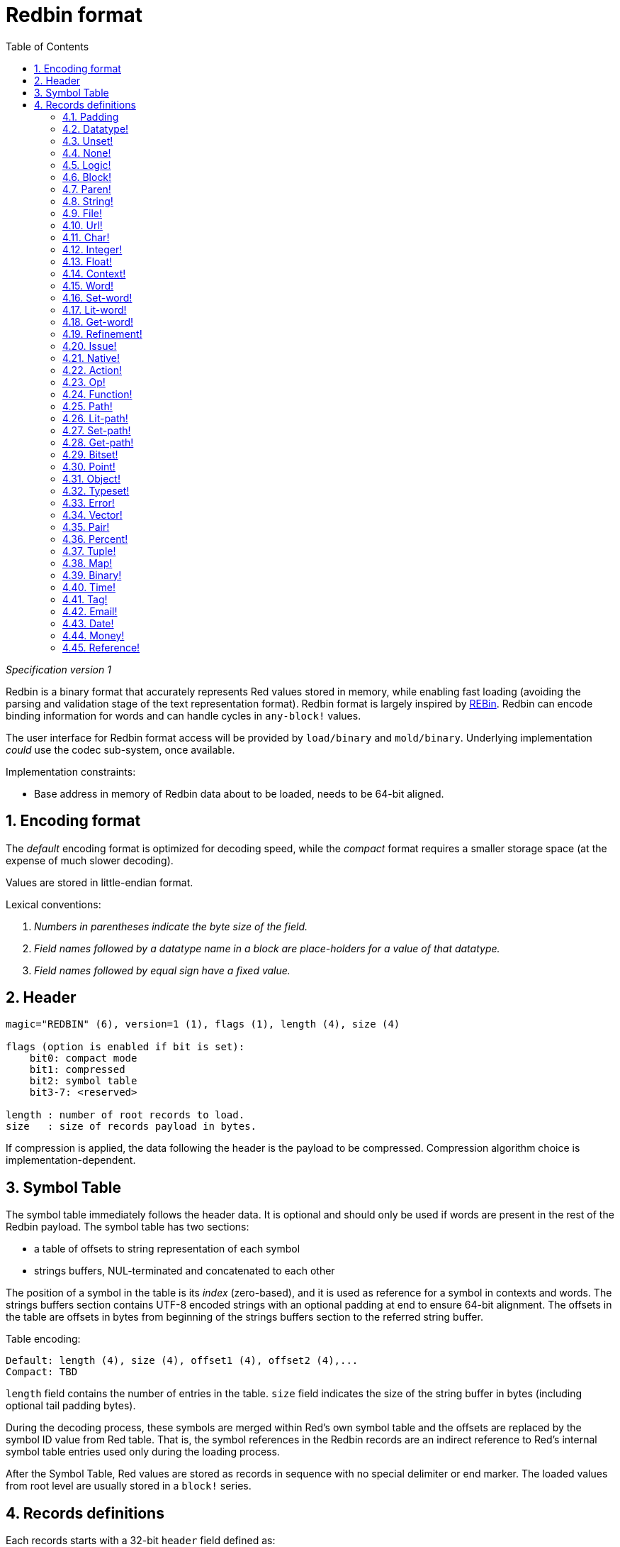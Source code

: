 = Redbin format
:toc:
:numbered:

_Specification version 1_

Redbin is a binary format that accurately represents Red values stored in memory, while enabling fast loading (avoiding the parsing and validation stage of the text representation format). Redbin format is largely inspired by http://www.rebol.com/article/0044.html[REBin]. Redbin can encode binding information for words and can handle cycles in `any-block!` values.

The user interface for Redbin format access will be provided by `load/binary` and `mold/binary`. Underlying implementation _could_ use the codec sub-system, once available.

Implementation constraints:

* Base address in memory of Redbin data about to be loaded, needs to be 64-bit aligned.

== Encoding format

The _default_ encoding format is optimized for decoding speed, while the _compact_ format requires a smaller storage space (at the expense of much slower decoding).

Values are stored in little-endian format.

Lexical conventions:

. _Numbers in parentheses indicate the byte size of the field._

. _Field names followed by a datatype name in a block are place-holders for a value of that datatype._

. _Field names followed by equal sign have a fixed value._


== Header

----
magic="REDBIN" (6), version=1 (1), flags (1), length (4), size (4)

flags (option is enabled if bit is set):
    bit0: compact mode
    bit1: compressed
    bit2: symbol table
    bit3-7: <reserved>

length : number of root records to load.
size   : size of records payload in bytes.
----

If compression is applied, the data following the header is the payload to be compressed. Compression algorithm choice is implementation-dependent.

== Symbol Table

The symbol table immediately follows the header data. It is optional and should only be used if words are present in the rest of the Redbin payload. The symbol table has two sections:

* a table of offsets to string representation of each symbol
* strings buffers, NUL-terminated and concatenated to each other

The position of a symbol in the table is its _index_ (zero-based), and it is used as reference for a symbol in contexts and words. The strings buffers section contains UTF-8 encoded strings with an optional padding at end to ensure 64-bit alignment. The offsets in the table are offsets in bytes from beginning of the strings buffers section to the referred string buffer.

Table encoding:

 Default: length (4), size (4), offset1 (4), offset2 (4),...
 Compact: TBD

`length` field contains the number of entries in the table. `size` field indicates the size of the string buffer in bytes (including optional tail padding bytes).

During the decoding process, these symbols are merged within Red's own symbol table and the offsets are replaced by the symbol ID value from Red table. That is, the symbol references in the Redbin records are an indirect reference to Red's internal symbol table entries used only during the loading process.

After the Symbol Table, Red values are stored as records in sequence with no special delimiter or end marker. The loaded values from root level are usually stored in a `block!` series.

== Records definitions

Each records starts with a 32-bit `header` field defined as:

****
 * bit31    : new-line flag
 * bit30    : no-values flag (for contexts)
 * bit29    : stack? flag    (for contexts)
 * bit28    : self? flag     (for contexts)
 * bit27    : set? flag      (for words)
 * bit26-16 : <reserved>
 * bit15-8  : unit (used for encoding elements size in a series buffer)
 * bit7-0   : type
****

Here follows the description of each individual record:

=== Padding anchor:padding[] 

----
Default: header (4)
Compact: n/a

header/type=0
----

This empty type slot is used to properly align 64-bit values.

=== Datatype! anchor:datatype[] 

----
Default: header (4), value (4)
Compact: TBD

header/type=1
----

=== Unset! anchor:unset[] 

----
Default: header (4)
Compact: TBD

header/type=2
----

=== None! anchor:none[] 

----
Default: header (4)
Compact: TBD

header/type=3
----

=== Logic! anchor:logic[] 

----
Default: header (4), value=0|1 (4)
Compact: TBD

header/type=4
----

=== Block! anchor:block[] 

----
Default: header (4), head (4), length (4), ...
Compact: TBD

header/type=5
----

The `head` field indicates the offset of the block reference, using a zero-based integer. The `length` field contains the number of values to be stored in the block. The block values simply follow the block definition, no separator or end delimiter is required.

=== Paren! anchor:paren[] 

----
Default: header (4), head (4), length (4), ...
Compact: TBD

header/type=6
----

Same encoding rules as `block!`.

=== String! anchor:string[] 

----
Default: header (4), head (4), length (4), data (unit*length) [, padding (1-3)]
Compact: TBD

header/type=7
header/unit=1|2|4
----

`head` field has same meaning as for blocks. The `unit` sub-field indicates the encoding format of the string, only values of 1, 2 and 4 are valid. The `length` field contains the number of codepoints to be stored in the string, up to 16777215 codepoints (2^24 - 1) are supported. The string is encoded in UCS-1, UCS-2 or UCS-4 format. No NUL character is present, nor accounted for in the `length` field. An optional tail padding of 1 to 3 NUL bytes can be present to align the end of the `string!` record with a 32-bit boundary.

=== File! anchor:file[] 

----
Default: header (4), head (4), length (4), data (unit*length)
Compact: TBD

header/type=8
header/unit=1|2|4
----

Same encoding rules as `string!`.

=== Url! anchor:url[] 

----
Default: header (4), head (4), length (4), data (unit*length)
Compact: TBD

header/type=9
----

Same encoding rules as `string!`.

=== Char! anchor:char[] 

----
Default: header (4), value (4)
Compact: TBD

header/type=10
----

=== Integer! anchor:integer[] 

----
Default: header (4), value (4)
Compact: TBD

header/type=11
----

=== Float! anchor:float[] 

----
Default: [padding=0 (4),] header (4), value (8)
Compact: TBD

header/type=12

----
The optional padding field is added to properly align the `value` field offset to a 64-bit value.

=== Context! anchor:context[] 

----
Default: header (4), length (4), symbol1 (4), symbol2 (4),..., value1 [any-type!], value2 [any-type!], ...
Compact: TBD

header/type=14
header/no-values=0|1
header/stack?=0|1
header/self?=0|1
----

Contexts are Red values used internally by some datatypes like `function!`, `object!` and derivative types. A context contains two consecutive tables, the first one is the list of word entries in the context represented as symbol references, the second is the associated values for each of the symbols in the first table. `length` field indicates the number of entries in the context. Context records can only exist at root level, they cannot be nested. If `no-values` flag is set, it means that there are no values following the symbols (empty context). If `stack?` flag is set, then the values are allocated on the stack instead of the heap memory. The `self?` flag is used to indicate that the context is able to handle a self-referencing word (`self` in objects).

=== Word! anchor:word[] 

----
Default: header (4), symbol (4), context (4), index (4)
Compact: TBD

header/type=15
header/set?=0|1
----

The `context` field is an offset from the beginning of the records section in the Redbin file referring to a `context!` value. The context needs to be located before the word record in the Redbin records list. If `context` equals `-1`, it refers to global context.

If the `set?` field is defined, this record is followed by an `any-value!` record, and the word will need to be set to that value (in the right context) by the decoder. This forms a name/value couple allowing to encode words' values in an adhoc way, when providing a sequence of values for a given context is too expensive (mostly for name/value couples in global context).

=== Set-word! anchor:set-word[] 

----
Default: header (4), symbol (4), context (4), index (4)
Compact: TBD

header/type=16
----

Same as `word!`.

=== Lit-word! anchor:lit-word[] 

----
Default: header (4), symbol (4), context (4), index (4)
Compact: TBD

header/type=17
----
Same as `word!`.

=== Get-word! anchor:get-word[] 

----
Default: header (4), symbol (4), context (4), index (4)
Compact: TBD

header/type=18
----
Same as `word!`.

=== Refinement! anchor:refinement[] 

----
Default: header (4), symbol (4), context (4), index (4)
Compact: TBD

header/type=19
----

Same as `word!`.

=== Issue! anchor:issue[] 

----
Default: header (4), symbol (4)
Compact: TBD

header/type=20
----

=== Native! anchor:native[] 

----
Default: header (4), ID (4), spec [block!]
Compact: TBD

header/type=21
----

`ID` is an offset into the internal `natives/table` jump table.


=== Action! anchor:action[] 

----
Default: header (4), ID (4), spec [block!]
Compact: TBD

header/type=22
----

`ID` is an offset into the internal `actions/table` jump table.

=== Op! anchor:op[] 

----
Default: header (4), symbol (4), 
Compact: TBD

header/type=23
----

`symbol` represents the action, native or function name (only from global context) used as the source for that `op!` value. 


=== Function! anchor:function[] 

----
Default: header (4), context [context!], spec [block!], body [block!], args [block!], obj-ctx [context!]
Compact: TBD

header/type=24
----

=== Path! anchor:path[] 

----
Default: header (4), head (4), length (4), ...
Compact: TBD

header/type=25
----

Same encoding rules as `block!`.

=== Lit-path! anchor:lit-path[] 

----
Default: header (4), head (4), length (4), ...
Compact: TBD

header/type=26
----

Same encoding rules as `block!`.

=== Set-path! anchor:set-path[] 

----
Default: header (4), head (4), length (4), ...
Compact: TBD

header/type=27
----

Same encoding rules as `block!`.

=== Get-path! anchor:get-path[] 

----
Default: header (4), head (4), length (4), ...
Compact: TBD

header/type=28
----

Same encoding rules as `block!`.

=== Bitset! anchor:bitset[] 

----
Default: header (4), length (4), bits (length)
Compact: TBD

header/type=30
----

The `length` fields indicates the number of bits stored, rounded to the upper multiple of 8. The bits are memory dumps of the `bitset!` series buffer. Byte order is preserved. `bits` field needs to be padded with enough NUL bytes to keep the next record 32-bit aligned.

=== Point! anchor:point[] 

----
Default: header (4), x (4), y (4), z (4)
Compact: TBD

header/type=31
----

=== Object! anchor:object[] 

----
Default: header (4), context [reference!], class-id (4), on-set-idx (4), on-set-arity (4)
Compact: TBD

header/type=32
----

The `on-set-idx` field indicates the offset of the `on-change*` in the context values table. The `on-set-arity` stores the arity of that function.

=== Typeset! anchor:typeset[] 

----
Default: header (4), array1 (4), array2 (4), array3 (4)
Compact: TBD

header/type=33
----

=== Error! anchor:error[] 

----
Default: header (4), context [reference!]
Compact: TBD

header/type=34
----

=== Vector! anchor:vector[] 

----
Default: header (4), head (4), length (4), values (unit*length)
Compact: TBD

header/type=35
----

`unit` indicates the size of the vector element type size: 1, 2, 4 or 8 bytes. The `values` field holds the list of values. `values` needs to be padded with NUL bytes to align the next record to a 32-bit boundary (if `unit` is equal to 1 or 2).

=== Pair! anchor:pair[] 

----
Default: header (4), x (4), y (4)
Compact: TBD

header/type=37
----

=== Percent! anchor:percent[] 

----
Default: [padding=0 (4),] header (4), value (8)
Compact: TBD

header/type=38
----

Percent value is stored as a 64-bit float. The optional padding field is added to properly align the `value` field offset to a 64-bit value.

=== Tuple! anchor:tuple[] 

----
Default: header (4), array1 (4), array2 (4), array3 (4)
Compact: TBD

header/type=39
----

=== Map! anchor:map[] 

----
Default: header (4), length (4), ...
Compact: TBD

header/type=40
----

The `length` field contains the number of elements (keys + values) to be stored in the map. The map elements simply follow the length definition, no separator or end delimiter is required.

=== Binary! anchor:binary[] 

----
Default: header (4), head (4), length (4), ...
Compact: TBD

header/type=41
----

Same encoding rules as `block!`.

=== Time! anchor:time[] 

----
Default: [padding=0 (4),] header (4), value (8)
Compact: TBD

header/type=43
----

Time value is stored as a 64-bit float. The optional padding field is added to properly align the `value` field offset to a 64-bit value.

=== Tag! anchor:tag[] 

----
Default: header (4), head (4), length (4), data (unit*length)
Compact: TBD

header/type=44
header/unit=1|2|4
----

Same encoding rules as `string!`.

=== Email! anchor:email[] 

----
Default: header (4), head (4), length (4), data (unit*length)
Compact: TBD

header/type=45
header/unit=1|2|4
----

Same encoding rules as `string!`.

=== Date! anchor:date[] 

----
Default: header (4), date (4), time (8)
Compact: TBD

header/type=47
----

Date is packed into a 32-bit integer (same as in `red-date!`). Time value is stored as a 64-bit float.

=== Money! anchor:money[] 

----
Default: header (4), currency (1),  amount (11)
Compact: TBD

header/type=48
header/sign=1|0 (bit 14)
----

`amount` is a sequence of nibbles representing the money integral and decimal part (22 digits) in network byte order. If `sign` is set, the amount is interpreted as negative.

=== Reference! anchor:reference[] 

----
Default: header (4), count (4), index1 (4), index2 (4), ...
Compact: TBD

header/type=255
----

This special record type stores a reference to an already loaded value of type `any-block!` or `object!`. This makes it possible to store cycles in Redbin. The reference is created from a path into the loaded values (assuming that the root values are stored in a block). Each `index` field points to the series or object value to go into, until the last one is reached, pointing to the value to refer to. The `count` field indicates the number of indexes to go through. If one of the indexes has to be applied to an object, it refers to the corresponding object's field (0 => 1st field, 1 => 2nd field,...). All indexes are zero-based.